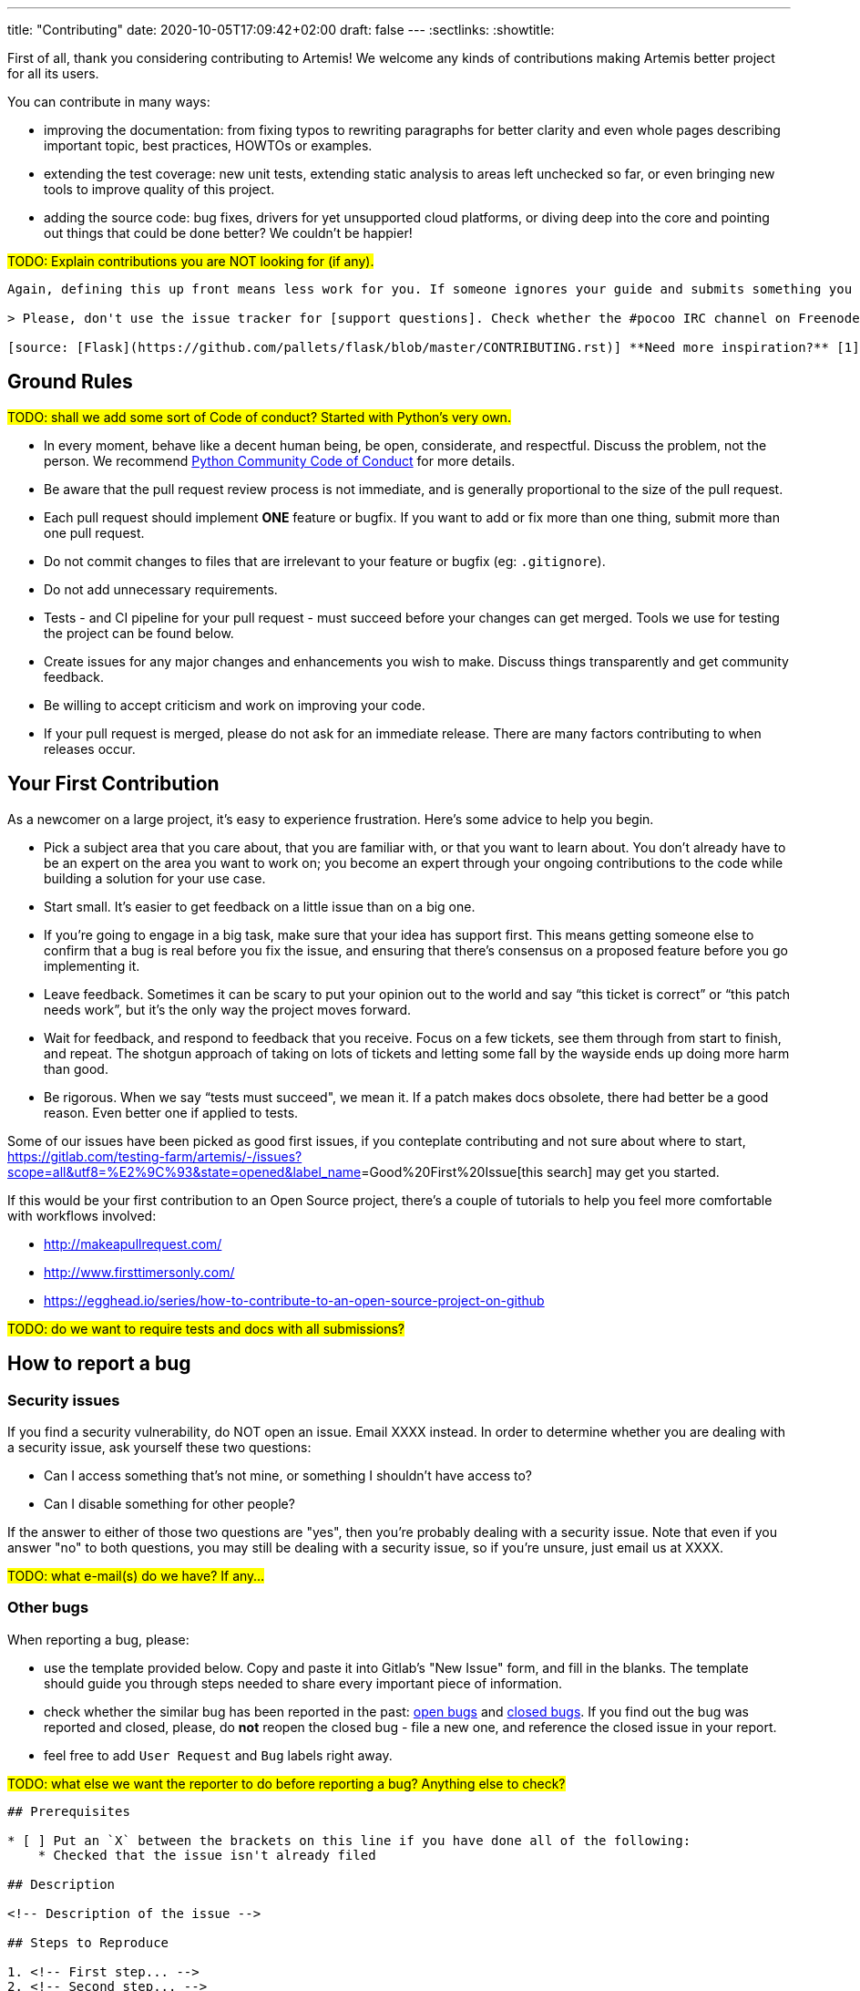 ---
title: "Contributing"
date: 2020-10-05T17:09:42+02:00
draft: false
---
:sectlinks:
:showtitle:

First of all, thank you considering contributing to Artemis! We welcome any kinds of contributions making Artemis better project for all its users.

You can contribute in many ways:

* improving the documentation: from fixing typos to rewriting paragraphs for better clarity and even whole pages describing important topic, best practices, HOWTOs or examples.
* extending the test coverage: new unit tests, extending static analysis to areas left unchecked so far, or even bringing new tools to improve quality of this project.
* adding the source code: bug fixes, drivers for yet unsupported cloud platforms, or diving deep into the core and pointing out things that could be done better? We couldn't be happier!

#TODO: Explain contributions you are NOT looking for (if any).#

[source,markdown]
....
Again, defining this up front means less work for you. If someone ignores your guide and submits something you don’t want, you can simply close it and point to your policy.

> Please, don't use the issue tracker for [support questions]. Check whether the #pocoo IRC channel on Freenode can help with your issue. If your problem is not strictly Werkzeug or Flask specific, #python is generally more active. Stack Overflow is also worth considering.

[source: [Flask](https://github.com/pallets/flask/blob/master/CONTRIBUTING.rst)] **Need more inspiration?** [1] [cucumber-ruby](https://github.com/cucumber/cucumber-ruby/blob/master/CONTRIBUTING.md#about-to-create-a-new-github-issue) [2] [Read the Docs](http://read-the-docs.readthedocs.org/en/latest/open-source-philosophy.html#unsupported)
....

== Ground Rules

#TODO: shall we add some sort of Code of conduct? Started with Python's very own.#

* In every moment, behave like a decent human being, be open, considerate, and respectful. Discuss the problem, not the person. We recommend https://www.python.org/psf/conduct/[Python Community Code of Conduct] for more details.
* Be aware that the pull request review process is not immediate, and is generally proportional to the size of the pull request.
* Each pull request should implement *ONE* feature or bugfix. If you want to add or fix more than one thing, submit more than one pull request.
* Do not commit changes to files that are irrelevant to your feature or bugfix (eg: `.gitignore`).
* Do not add unnecessary requirements.
* Tests - and CI pipeline for your pull request - must succeed before your changes can get merged. Tools we use for testing the project can be found below.
* Create issues for any major changes and enhancements you wish to make. Discuss things transparently and get community feedback.
* Be willing to accept criticism and work on improving your code.
* If your pull request is merged, please do not ask for an immediate release. There are many factors contributing to when releases occur.


== Your First Contribution

As a newcomer on a large project, it’s easy to experience frustration. Here’s some advice to help you begin.

* Pick a subject area that you care about, that you are familiar with, or that you want to learn about. You don’t already have to be an expert on the area you want to work on; you become an expert through your ongoing contributions to the code while building a solution for your use case.
* Start small. It’s easier to get feedback on a little issue than on a big one.
* If you’re going to engage in a big task, make sure that your idea has support first. This means getting someone else to confirm that a bug is real before you fix the issue, and ensuring that there’s consensus on a proposed feature before you go implementing it.
* Leave feedback. Sometimes it can be scary to put your opinion out to the world and say “this ticket is correct” or “this patch needs work”, but it’s the only way the project moves forward.
* Wait for feedback, and respond to feedback that you receive. Focus on a few tickets, see them through from start to finish, and repeat. The shotgun approach of taking on lots of tickets and letting some fall by the wayside ends up doing more harm than good.
* Be rigorous. When we say “tests must succeed", we mean it. If a patch makes docs obsolete, there had better be a good reason. Even better one if applied to tests.

Some of our issues have been picked as good first issues, if you conteplate contributing and not sure about where to start, https://gitlab.com/testing-farm/artemis/-/issues?scope=all&utf8=%E2%9C%93&state=opened&label_name[]=Good%20First%20Issue[this search] may get you started.

If this would be your first contribution to an Open Source project, there's a couple of tutorials to help you feel more comfortable with workflows involved:

* http://makeapullrequest.com/
* http://www.firsttimersonly.com/
* https://egghead.io/series/how-to-contribute-to-an-open-source-project-on-github

#TODO: do we want to require tests and docs with all submissions?#

== How to report a bug

=== Security issues

If you find a security vulnerability, do NOT open an issue. Email XXXX instead. In order to determine whether you are dealing with a security issue, ask yourself these two questions:

* Can I access something that's not mine, or something I shouldn't have access to?
* Can I disable something for other people?

If the answer to either of those two questions are "yes", then you're probably dealing with a security issue. Note that even if you answer "no" to both questions, you may still be dealing with a security issue, so if you're unsure, just email us at XXXX.

#TODO: what e-mail(s) do we have? If any...#

=== Other bugs

When reporting a bug, please:

* use the template provided below. Copy and paste it into Gitlab's "New Issue" form, and fill in the blanks. The template should guide you through steps needed to share every important piece of information.
* check whether the similar bug has been reported in the past: link:++https://gitlab.com/testing-farm/artemis/-/issues?scope=all&utf8=%E2%9C%93&state=opened&label_name[]=Bug++[open bugs] and link:++https://gitlab.com/testing-farm/artemis/-/issues?scope=all&utf8=%E2%9C%93&state=closed&label_name[]=Bug++[closed bugs]. If you find out the bug was reported and closed, please, do *not* reopen the closed bug - file a new one, and reference the closed issue in your report.
* feel free to add `User Request` and `Bug` labels right away.

#TODO: what else we want the reporter to do before reporting a bug? Anything else to check?#

[source]
....
## Prerequisites

* [ ] Put an `X` between the brackets on this line if you have done all of the following:
    * Checked that the issue isn't already filed

## Description

<!-- Description of the issue -->

## Steps to Reproduce

1. <!-- First step... -->
2. <!-- Second step... -->
3. <!-- and so on... -->

**Expected behavior:**

<!-- What you expect to happen. -->

**Actual behavior:**

<!-- What actually happens. Include error messages, tracebacks and other information that may help identify the issue. -->

**Reproduces how often:**

<!-- What percentage of the time does it reproduce? Is it reproducible every time you try? -->

## Versions

<!-- List versions of Artemis packages, or, if you are working with the sources, list commit IDs. -->

## Additional Information

<!-- Any additional information, configuration or data that might be necessary to reproduce the issue. -->
....

[source,markdown]
....
# How to suggest a feature or enhancement
### If you have a particular roadmap, goals, or philosophy for development, share it here.
This information will give contributors context before they make suggestions that may not align with the project’s needs.

> The Express philosophy is to provide small, robust tooling for HTTP servers, making it a great solution for single page applications, web sites, hybrids, or public HTTP APIs.
>
> Express does not force you to use any specific ORM or template engine. With support for over 14 template engines via Consolidate.js, you can quickly craft your perfect framework.

[source: [Express](https://github.com/expressjs/express#philosophy)] **Need more inspiration?** [Active Admin](https://github.com/activeadmin/activeadmin#goals)
....

=== Requests for features

If you find wishing for a feature that does not exist in Artemis yet, feel free to file an issue. In this issue, please, describe the feature: its scope, how it should work, what is the goal of it, the use case you are trying to solve.

This is especially helpful if the scope of your feature is bigger than a several lines of documentation or a bug fix. You can get early review of your proposal from developers and community - large changesets tend to have complex relations with existing code and use cases, and it is wise to deal with possible troubles before one dives into writing code.

#TODO: point to what Artemis tries to solve and what use cases are outside of its scope (don't have the page yet). It should help users when thinking about their RFEs.#

== Code review process

Each and every merge request must be reviewed by project core developers, and approved by project maintainers. It is common to get the first round of reviews within a week.

* smaller merge requests tend to be easier to review.
* in the case of bigger feature, consider splitting it into a series of patches, building the feature in steps that are easier to review.

#TODO: any more tips?...#

== Community

#TODO: do we have any public channels?#

[source,markdown]
....
# Community
If there are other channels you use besides GitHub to discuss contributions, mention them here. You can also list the author, maintainers, and/or contributors here, or set expectations for response time.

> You can chat with the core team on https://gitter.im/cucumber/cucumber. We try to have office hours on Fridays.

[source: [cucumber-ruby](https://github.com/cucumber/cucumber-ruby/blob/master/CONTRIBUTING.md#talking-with-other-devs)] **Need more inspiration?**
 [1] [Chef](https://github.com/chef/chef/blob/master/CONTRIBUTING.md#-developer-office-hours) [2] [Cookiecutter](https://github.com/audreyr/cookiecutter#community)
....

== Code style

=== Formatting

We employ the common Python checkers, including https://flake8.pycqa.org/en/latest/[Flake8], which in turns mean all accepted code needs to pass this PEP8-ish check. Our only modification of its default rules is the length of line, which can reach *120* characters.

#TODO: what else should be mentioned here? Black does exist, but I don't really like it, it may not land in our lands...#

=== Commit messages

Good commit messages matter, even more when multiple developers have to cooperate. Commit message should be the "source of truth" when it comes to why things changed:

> A diff will tell you what changed, but only the commit message can properly tell you why. Peter Hutterer makes this point well:
>
> > Re-establishing the context of a piece of code is wasteful. We can’t avoid it completely, so our efforts should go to reducing it [as much] as possible. Commit messages can do exactly that and as a result, a commit message shows whether a developer is a good collaborator.

A good commit message, describing the context of the change, the intentions, answering _why?_ question, will help all involved parties to get into the picture quicker, easier, saving more power for solving the actual problems. In general, we follow these rules:

* Separate subject from body with a blank line
* Limit the subject line to 50 characters
* Capitalize the subject line
* Do not end the subject line with a period
* Wrap the body at 72 characters
* Use the body to explain _what_ and _why_ vs. _how_
* Use the imperative mood in the subject line
+
_Imperative mood_ just means "spoken or written as if giving a command or instruction". A properly formed Git commit subject line should always be able to complete the following sentence:
+
*If applied, this commit will* (your subject line here)
+
For example:
+
** If applied, this commit will _refactor subsystem X for readability_
** If applied, this commit will _update getting started documentation_

These are based on a condensed wisdom, gathered by generations of Git users. For more reading, we recommend starting with https://chris.beams.io/posts/git-commit/[How to Write a Git Commit Message] article which contains many good examples, and also links to many similar articles written before this one.

=== Issue and pull request labels

We are using label scheme based on https://github.com/wagenet/StandardIssueLabels#standardissuelabels[StandardIssueLabels]. See https://gitlab.com/testing-farm/artemis/-/labels[this page] for the full list - each label has its own description shedding a light on its purpose and use.

The labels are usually applied by maintainers during triage process. Feel free to apply `Bug`, `RFE` and `User Request` labels to give maintainers better idea what to expect.

[NOTE]
====
Labels assigned to your issue or pull request may, and often will, change over time: as it often happens, the original proposal may evolve into taking different approach and solutions, which should be reflected by updating labels.
====

=== Related issues and merge requests

If your patch aims to solve a particular issue, mention it in the commit message. Gitlab supports wide variety of options, e.g. all following lines will tell Gitlab that once your patch is merged, Gitlab should close issue #79:

[source,markdown]
....
Closes #79
Fixes #79
Resolves #79
Implements #79
....

For full list of supported formats, see https://docs.gitlab.com/ee/user/project/issues/managing_issues.html#default-closing-pattern[Default closing pattern] section of Gitlab documentation.

If your merge request -or issue - is a part of bigger series of patches, to make things easier for reviewer, please add the following line to the commit message or comment:

[source,markdown]
....
Related to #79
....
